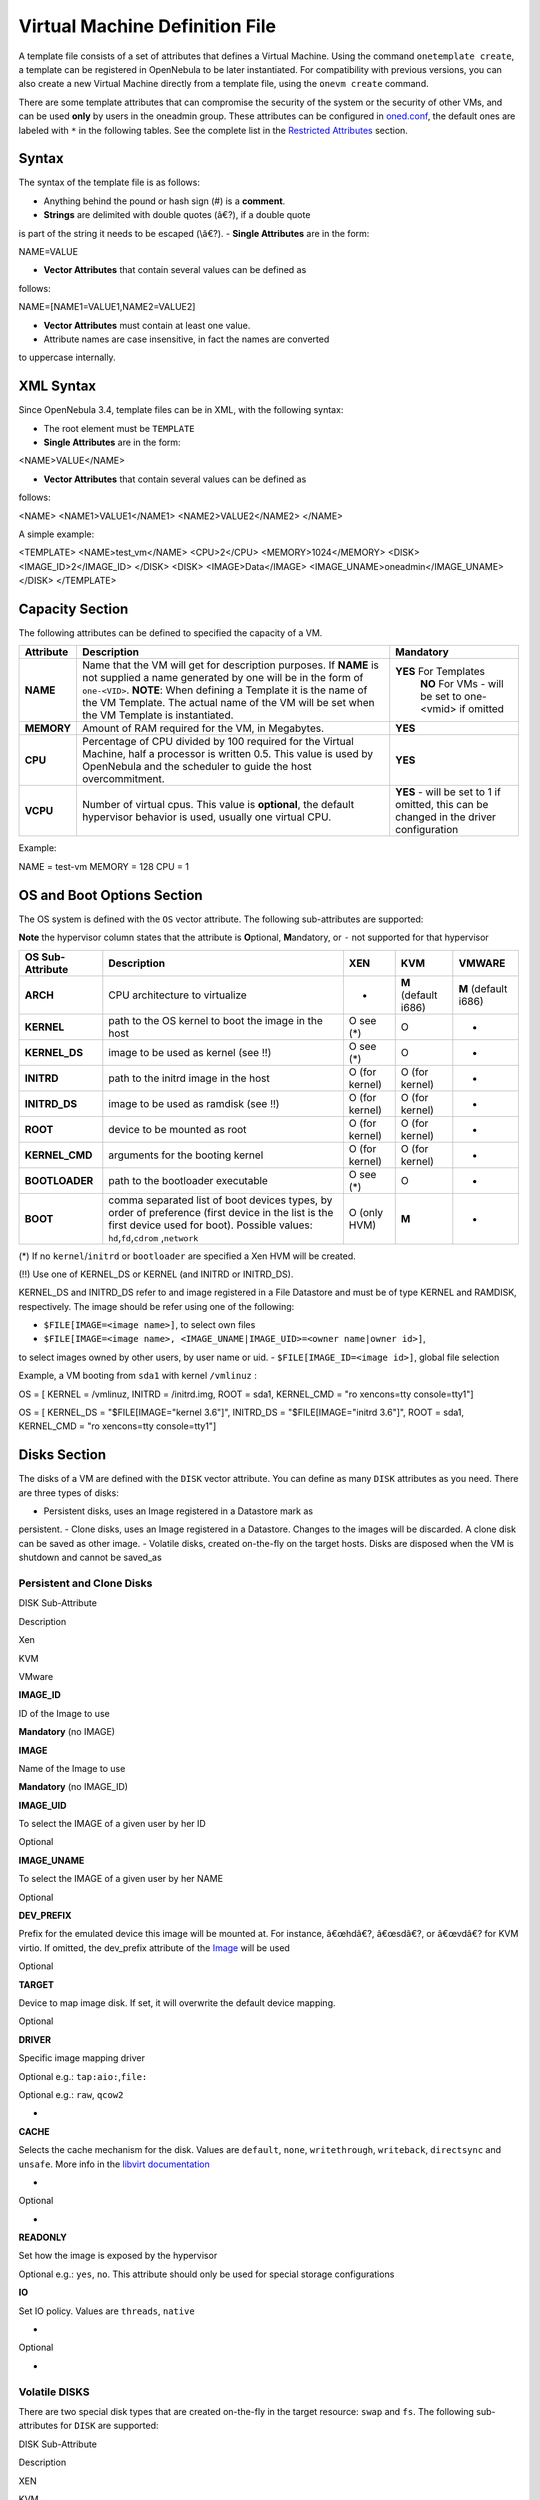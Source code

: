 ===============================
Virtual Machine Definition File
===============================

A template file consists of a set of attributes that defines a Virtual
Machine. Using the command ``onetemplate create``, a template can be
registered in OpenNebula to be later instantiated. For compatibility
with previous versions, you can also create a new Virtual Machine
directly from a template file, using the ``onevm create`` command.

|:!:| There are some template attributes that can compromise the
security of the system or the security of other VMs, and can be used
**only** by users in the oneadmin group. These attributes can be
configured in
`oned.conf </./oned_conf#restricted_attributes_configuration>`__, the
default ones are labeled with ``*`` in the following tables. See the
complete list in the `Restricted Attributes <#restricted_attributes>`__
section.

Syntax
======

The syntax of the template file is as follows:

-  Anything behind the pound or hash sign (#) is a **comment**.
-  **Strings** are delimited with double quotes (â€?), if a double quote
is part of the string it needs to be escaped (\\â€?).
-  **Single Attributes** are in the form:

.. code:: code

NAME=VALUE

-  **Vector Attributes** that contain several values can be defined as
follows:

.. code:: code

NAME=[NAME1=VALUE1,NAME2=VALUE2]

-  **Vector Attributes** must contain at least one value.
-  Attribute names are case insensitive, in fact the names are converted
to uppercase internally.

XML Syntax
==========

Since OpenNebula 3.4, template files can be in XML, with the following
syntax:

-  The root element must be ``TEMPLATE``
-  **Single Attributes** are in the form:

.. code:: code

<NAME>VALUE</NAME>

-  **Vector Attributes** that contain several values can be defined as
follows:

.. code:: code

<NAME>
<NAME1>VALUE1</NAME1>
<NAME2>VALUE2</NAME2>
</NAME>

A simple example:

.. code:: code

<TEMPLATE>
<NAME>test_vm</NAME>
<CPU>2</CPU>
<MEMORY>1024</MEMORY>
<DISK>
<IMAGE_ID>2</IMAGE_ID>
</DISK>
<DISK>
<IMAGE>Data</IMAGE>
<IMAGE_UNAME>oneadmin</IMAGE_UNAME>
</DISK>
</TEMPLATE>

Capacity Section
================

The following attributes can be defined to specified the capacity of a
VM.

+--------------+---------------------------------------------------------------------------------------------------------------------------------------------------------------------------------------------------------------------------------------------------------------------------------------------------+------------------------------------------------------------------------------------------+
| Attribute    | Description                                                                                                                                                                                                                                                                                       | Mandatory                                                                                |
+==============+===================================================================================================================================================================================================================================================================================================+==========================================================================================+
| **NAME**     | Name that the VM will get for description purposes. If **NAME** is not supplied a name generated by one will be in the form of ``one-<VID>``. **NOTE**: When defining a Template it is the name of the VM Template. The actual name of the VM will be set when the VM Template is instantiated.   | **YES** For Templates                                                                    |
|              |                                                                                                                                                                                                                                                                                                   |  **NO** For VMs - will be set to one-<vmid> if omitted                                   |
+--------------+---------------------------------------------------------------------------------------------------------------------------------------------------------------------------------------------------------------------------------------------------------------------------------------------------+------------------------------------------------------------------------------------------+
| **MEMORY**   | Amount of RAM required for the VM, in Megabytes.                                                                                                                                                                                                                                                  | **YES**                                                                                  |
+--------------+---------------------------------------------------------------------------------------------------------------------------------------------------------------------------------------------------------------------------------------------------------------------------------------------------+------------------------------------------------------------------------------------------+
| **CPU**      | Percentage of CPU divided by 100 required for the Virtual Machine, half a processor is written 0.5. This value is used by OpenNebula and the scheduler to guide the host overcommitment.                                                                                                          | **YES**                                                                                  |
+--------------+---------------------------------------------------------------------------------------------------------------------------------------------------------------------------------------------------------------------------------------------------------------------------------------------------+------------------------------------------------------------------------------------------+
| **VCPU**     | Number of virtual cpus. This value is **optional**, the default hypervisor behavior is used, usually one virtual CPU.                                                                                                                                                                             | **YES** - will be set to 1 if omitted, this can be changed in the driver configuration   |
+--------------+---------------------------------------------------------------------------------------------------------------------------------------------------------------------------------------------------------------------------------------------------------------------------------------------------+------------------------------------------------------------------------------------------+

Example:

.. code:: code

NAME   = test-vm
MEMORY = 128
CPU    = 1

OS and Boot Options Section
===========================

The OS system is defined with the ``OS`` vector attribute. The following
sub-attributes are supported:

**Note** the hypervisor column states that the attribute is
**O**\ ptional, **M**\ andatory, or ``-`` not supported for that
hypervisor

+--------------------+------------------------------------------------------------------------------------------------------------------------------------------------------------------------------------------------+------------------+------------------------+------------------------+
| OS Sub-Attribute   | Description                                                                                                                                                                                    | XEN              | KVM                    | VMWARE                 |
+====================+================================================================================================================================================================================================+==================+========================+========================+
| **ARCH**           | CPU architecture to virtualize                                                                                                                                                                 | -                | **M** (default i686)   | **M** (default i686)   |
+--------------------+------------------------------------------------------------------------------------------------------------------------------------------------------------------------------------------------+------------------+------------------------+------------------------+
| **KERNEL**         | path to the OS kernel to boot the image in the host                                                                                                                                            | O see (\*)       | O                      | -                      |
+--------------------+------------------------------------------------------------------------------------------------------------------------------------------------------------------------------------------------+------------------+------------------------+------------------------+
| **KERNEL\_DS**     | image to be used as kernel (see !!)                                                                                                                                                            | O see (\*)       | O                      | -                      |
+--------------------+------------------------------------------------------------------------------------------------------------------------------------------------------------------------------------------------+------------------+------------------------+------------------------+
| **INITRD**         | path to the initrd image in the host                                                                                                                                                           | O (for kernel)   | O (for kernel)         | -                      |
+--------------------+------------------------------------------------------------------------------------------------------------------------------------------------------------------------------------------------+------------------+------------------------+------------------------+
| **INITRD\_DS**     | image to be used as ramdisk (see !!)                                                                                                                                                           | O (for kernel)   | O (for kernel)         | -                      |
+--------------------+------------------------------------------------------------------------------------------------------------------------------------------------------------------------------------------------+------------------+------------------------+------------------------+
| **ROOT**           | device to be mounted as root                                                                                                                                                                   | O (for kernel)   | O (for kernel)         | -                      |
+--------------------+------------------------------------------------------------------------------------------------------------------------------------------------------------------------------------------------+------------------+------------------------+------------------------+
| **KERNEL\_CMD**    | arguments for the booting kernel                                                                                                                                                               | O (for kernel)   | O (for kernel)         | -                      |
+--------------------+------------------------------------------------------------------------------------------------------------------------------------------------------------------------------------------------+------------------+------------------------+------------------------+
| **BOOTLOADER**     | path to the bootloader executable                                                                                                                                                              | O see (\*)       | O                      | -                      |
+--------------------+------------------------------------------------------------------------------------------------------------------------------------------------------------------------------------------------+------------------+------------------------+------------------------+
| **BOOT**           | comma separated list of boot devices types, by order of preference (first device in the list is the first device used for boot). Possible values: ``hd``,\ ``fd``,\ ``cdrom`` ,\ ``network``   | O (only HVM)     | **M**                  | -                      |
+--------------------+------------------------------------------------------------------------------------------------------------------------------------------------------------------------------------------------+------------------+------------------------+------------------------+

(\*) If no ``kernel``/``initrd`` or ``bootloader`` are specified a Xen
HVM will be created.

(!!) Use one of KERNEL\_DS or KERNEL (and INITRD or INITRD\_DS).

KERNEL\_DS and INITRD\_DS refer to and image registered in a File
Datastore and must be of type KERNEL and RAMDISK, respectively. The
image should be refer using one of the following:

-  ``$FILE[IMAGE=<image name>]``, to select own files
-  ``$FILE[IMAGE=<image name>, <IMAGE_UNAME|IMAGE_UID>=<owner name|owner id>]``,
to select images owned by other users, by user name or uid.
-  ``$FILE[IMAGE_ID=<image id>]``, global file selection

Example, a VM booting from ``sda1`` with kernel ``/vmlinuz`` :

.. code:: code

OS = [ KERNEL     = /vmlinuz,
INITRD     = /initrd.img,
ROOT       = sda1,
KERNEL_CMD = "ro xencons=tty console=tty1"]

.. code:: code

OS = [ KERNEL_DS  = "$FILE[IMAGE=\"kernel 3.6\"]",
INITRD_DS  = "$FILE[IMAGE=\"initrd 3.6\"]",
ROOT       = sda1,
KERNEL_CMD = "ro xencons=tty console=tty1"]

Disks Section
=============

The disks of a VM are defined with the ``DISK`` vector attribute. You
can define as many ``DISK`` attributes as you need. There are three
types of disks:

-  Persistent disks, uses an Image registered in a Datastore mark as
persistent.
-  Clone disks, uses an Image registered in a Datastore. Changes to the
images will be discarded. A clone disk can be saved as other image.
-  Volatile disks, created on-the-fly on the target hosts. Disks are
disposed when the VM is shutdown and cannot be saved\_as

Persistent and Clone Disks
--------------------------

DISK Sub-Attribute

Description

Xen

KVM

VMware

**IMAGE\_ID**

ID of the Image to use

**Mandatory** (no IMAGE)

**IMAGE**

Name of the Image to use

**Mandatory** (no IMAGE\_ID)

**IMAGE\_UID**

To select the IMAGE of a given user by her ID

Optional

**IMAGE\_UNAME**

To select the IMAGE of a given user by her NAME

Optional

**DEV\_PREFIX**

Prefix for the emulated device this image will be mounted at. For
instance, â€œhdâ€?, â€œsdâ€?, or â€œvdâ€? for KVM virtio. If omitted,
the dev\_prefix attribute of the `Image </./img_template>`__ will be
used

Optional

**TARGET**

Device to map image disk. If set, it will overwrite the default device
mapping.

Optional

**DRIVER**

Specific image mapping driver

Optional e.g.: ``tap:aio:``,\ ``file:``

Optional e.g.: ``raw``, ``qcow2``

-

**CACHE**

Selects the cache mechanism for the disk. Values are ``default``,
``none``, ``writethrough``, ``writeback``, ``directsync`` and
``unsafe``. More info in the `libvirt
documentation <http://libvirt.org/formatdomain.html#elementsDevices>`__

-

Optional

-

**READONLY**

Set how the image is exposed by the hypervisor

Optional e.g.: ``yes``, ``no``. This attribute should only be used for
special storage configurations

**IO**

Set IO policy. Values are ``threads``, ``native``

-

Optional

-

Volatile DISKS
--------------

There are two special disk types that are created on-the-fly in the
target resource: ``swap`` and ``fs``. The following sub-attributes for
``DISK`` are supported:

DISK Sub-Attribute

Description

XEN

KVM

VMWARE

**TYPE**

Type of the disk:\ ``swap``, ``fs``

Optional

**SIZE**

size in MB

**Mandatory**

**FORMAT**

filesystem for **fs** images: ``ext2``, ``ext3``\ â€¦ ``raw`` will not
format the image.

**Mandatory** (for fs)

**DEV\_PREFIX**

Prefix for the emulated device this image will be mounted at. For
instance, â€œhdâ€?, â€œsdâ€?. If omitted, the default dev\_prefix set in
`oned.conf </./oned_conf>`__ will be used

Optional

**TARGET**

device to map disk

Optional

**DRIVER**

special disk mapping options. KVM: ``raw``,\ ``qcow2``. Xen:
``tap:aio:``, ``file:``

Optional

**CACHE**

Selects the cache mechanism for the disk. Values are ``default``,
``none``, ``writethrough``, ``writeback``, ``directsync`` and
``unsafe``. More info in the `libvirt
documentation <http://libvirt.org/formatdomain.html#elementsDevices>`__

-

Optional

-

**READONLY**

Set how the image is exposed by the hypervisor

Optional e.g.: ``yes``, ``no``. This attribute should only be used for
special storage configurations

**IO**

Set IO policy. Values are ``threads``, ``native``

-

Optional

-

Disks Device Mapping
--------------------

If the TARGET attribute is not set for a disk, OpenNebula will
automatically assign it using the following precedence, starting with
``dev_prefix + a``:

-  First **OS** type Image.
-  Contextualization CDROM.
-  **CDROM** type Images.
-  The rest of **DATABLOCK** and **OS** Images, and **Volatile** disks.

Please visit the guide for `managing images </./img_guide>`__ and the
`image template reference </./img_template>`__ to learn more about the
different image types.

You can find a complete description of the contextualization features in
the `contextualization guide </./cong>`__.

The default device prefix ``sd`` can be changed to ``hd`` or other
prefix that suits your virtualization hypervisor requirements. You can
find more information in the `daemon configuration
guide </./oned_conf#image_repository>`__.

An Example
----------

This a sample section for disks. There are four disks using the image
repository, and two volatile ones. Note that ``fs`` and ``swap`` are
generated on-the-fly:

.. code:: code

# First OS image, will be mapped to sda. Use image with ID 2
DISK = [ IMAGE_ID  = 2 ]
 
# First DATABLOCK image, mapped to sdb.
# Use the Image named Data, owned by the user named oneadmin.
DISK = [ IMAGE        = "Data",
IMAGE_UNAME  = "oneadmin" ]
 
# Second DATABLOCK image, mapped to sdc
# Use the Image named Results owned by user with ID 7.
DISK = [ IMAGE        = "Results",
IMAGE_UID    = 7 ]
 
# Third DATABLOCK image, mapped to sdd
# Use the Image named Experiments owned by user instantiating the VM.
DISK = [ IMAGE        = "Experiments" ]
 
# Volatile filesystem disk, sde
DISK = [ TYPE   = fs,
SIZE   = 4096,
FORMAT = ext3 ]
 
# swap, sdf
DISK = [ TYPE     = swap,
SIZE     = 1024 ]

Because this VM did not declare a CONTEXT or any disk using a CDROM
Image, the first DATABLOCK found is placed right after the OS Image, in
``sdb``. For more information on image management and moving please
check the `Storage guide </./sm>`__.

Network Section
===============

Each network interface of a VM is defined with the ``NIC`` vector
attribute. You can define as many ``NIC`` attributes as you need. The
following sub-attributes for ``NIC`` are supported:

**Note** the hypervisor column states that the attribute is
**O**\ ptional, **M**\ andatory, or ``-`` not supported for that
hypervisor

NIC Sub-Attribute

Description

XEN

KVM

VMWARE

**NETWORK\_ID**

ID of the network to attach this device, as defined by ``onevnet``. Use
if no NETWORK

**Mandatory** (No NETWORK)

**NETWORK**

Name of the network to use (of those owned by user). Use if no
NETWORK\_ID

**Mandatory** (No NETWORK\_ID)

**NETWORK\_UID**

To select the NETWORK of a given user by her ID

Optional

**NETWORK\_UNAME**

To select the NETWORK of a given user by her NAME

Optional

**IP**

Request an specific IP from the ``NETWORK``

Optional

**MAC\***

Request an specific HW address from the network interface

Optional

**BRIDGE**

Name of the bridge the network device is going to be attached to.

Optional

**TARGET**

name for the tun device created for the VM

-

Optional

Optional

**SCRIPT**

name of a shell script to be executed after creating the tun device for
the VM

Optional

**MODEL**

hardware that will emulate this network interface. With Xen this is the
type attribute of the vif. In KVM you can choose ``virtio`` to select
its specific virtualization IO framework

Optional

**WHITE\_PORTS\_TCP**

**``iptables_range``**: Permits access to the VM only through the
specified ports in the TCP protocol. Supersedes BLACK\_PORTS\_TCP if
defined.

Optional

**BLACK\_PORTS\_TCP**

**``iptables_range``**: Doesn't permit access to the VM through the
specified ports in the TCP protocol. Superseded by WHITE\_PORTS\_TCP if
defined.

Optional

**WHITE\_PORTS\_UDP**

**``iptables_range``**: Permits access to the VM only through the
specified ports in the UDP protocol. Supersedes BLACK\_PORTS\_UDP if
defined.

Optional

**BLACK\_PORTS\_UDP**

**``iptables_range``**: Doesn't permit access to the VM through the
specified ports in the UDP protocol. Superseded by WHITE\_PORTS\_UDP if
defined.

Optional

**ICMP**

**drop**: Blocks ICMP connections to the VM. By default it's set to
accept.

Optional

\* only for users in oneadmin group

``iptables_range`` is a list of ports separated by commas or a ranges
separated by semilocolons, e.g.: ``22,80,5900:6000``.

|:!:| The PORTS and ICMP attributes require the firewalling
functionality to be configured. Please read the `firewall configuration
guide </./firewall>`__.

Example, a VM with two NIC attached to two different networks:

.. code:: code

NIC = [ NETWORK_ID = 1 ]
 
NIC = [ NETWORK     = "Blue",
NETWORK_UID = 0 ]

For more information on setting up virtual networks please check the
`Managing Virtual Networks guide </./vgg>`__.

I/O Devices Section
===================

The following I/O interfaces can be defined for a VM:

**Note** the hypervisor column states that the attribute is
**O**\ ptional, **M**\ andatory, or ``-`` not supported for that
hypervisor

+----------------+----------------------------------------------------------------------------------------+-------+-------+----------+
| Attribute      | Description                                                                            | XEN   | KVM   | VMWARE   |
+================+========================================================================================+=======+=======+==========+
| **INPUT**      | Define input devices, available sub-attributes:                                        | -     | O     | -        |
|                |  **- TYPE**: values are ``mouse`` or ``tablet``                                        |       |       |          |
|                |  **- BUS**: values are ``usb``, ``ps2`` or ``xen``                                     |       |       |          |
+----------------+----------------------------------------------------------------------------------------+-------+-------+----------+
| **GRAPHICS**   | Wether the VM should export its graphical display and how, available sub-attributes:   | O     | O     | -        |
|                |  **- TYPE**: values: ``vnc``, ``sdl``, ``spice``                                       |       |       |          |
|                |  **- LISTEN**: IP to listen on.                                                        |       |       |          |
|                |  **- PORT**: port for the VNC server                                                   |       |       |          |
|                |  **- PASSWD**: password for the VNC server                                             |       |       |          |
|                |  **- KEYMAP**: keyboard configuration locale to use in the VNC display                 |       |       |          |
+----------------+----------------------------------------------------------------------------------------+-------+-------+----------+

Example:

.. code:: code

GRAPHICS = [
TYPE    = "vnc",
LISTEN  = "0.0.0.0",
PORT    = "5"]

|:!:| For KVM hypervisor the port number is a real one, not the VNC
port. So for VNC port 0 you should specify 5900, for port 1 is 5901 and
so on.

|:!:| If the user does not specify the port variable, OpenNebula will
automatically assign ``$VNC_BASE_PORT + $VMID``, allowing to generate
different ports for VMs so they do not collide. The ``VNC_BASE_PORT`` is
specified inside the ``oned.conf`` file.

Context Section
===============

Context information is passed to the Virtual Machine via an ISO mounted
as a partition. This information can be defined in the VM template in
the optional section called Context, with the following attributes:

+-----------------+---------------------------------------------------------------------------------------------------------------------------------------------------+-------------+
| Attribute       | Description                                                                                                                                       | Mandatory   |
+=================+===================================================================================================================================================+=============+
| **VARIABLE**    | Variables that store values related to this virtual machine or others. The name of the variable is arbitrary (in the example, we use hostname).   | Optional    |
+-----------------+---------------------------------------------------------------------------------------------------------------------------------------------------+-------------+
| **FILES \***    | space-separated list of paths to include in context device.                                                                                       | Optional    |
+-----------------+---------------------------------------------------------------------------------------------------------------------------------------------------+-------------+
| **FILES\_DS**   | space-separated list of File images to include in context device.                                                                                 | Optional    |
+-----------------+---------------------------------------------------------------------------------------------------------------------------------------------------+-------------+
| **TARGET**      | device to attach the context ISO.                                                                                                                 | Optional    |
+-----------------+---------------------------------------------------------------------------------------------------------------------------------------------------+-------------+
| **TOKEN**       | â€œYESâ€? to create a token.txt file for `OneGate monitorization </./onegate_usage>`__                                                            | Optional    |
+-----------------+---------------------------------------------------------------------------------------------------------------------------------------------------+-------------+
| **NETWORK**     | â€œYESâ€? to fill automatically the networking parameters for each NIC, used by the `Contextualization packages </./context_overview>`__          | Optional    |
+-----------------+---------------------------------------------------------------------------------------------------------------------------------------------------+-------------+

\* only for users in oneadmin group

The values referred to by **VARIABLE** can be defined :

-  **Hardcoded values:**

.. code:: code

HOSTNAME   = "MAINHOST"

-  **Using template variables**

-  ``$<template_variable>``: any single value variable of the VM
template, like for example:

.. code:: code

IP_GEN     = "10.0.0.$VMID"

-  ``$<template_variable>[<attribute>]``: Any single value contained
in a multiple value variable in the VM template, like for example:

.. code:: code

IP_PRIVATE = $NIC[IP]

-  ``$<template_variable>[<attribute>, <attribute2>=<value2>]``: Any
single value contained in the variable of the VM template, setting
one attribute to discern between multiple variables called the
same way, like for example:

.. code:: code

IP_PUBLIC = "$NIC[IP, NETWORK=\"Public\"]"

-  **Using Virtual Network template variables**

-  ``$NETWORK[<vnet_attribute>, <NETWORK_ID|NETWORK>=<vnet_id|vnet_name>]``:
Any single value variable in the Virtual Network template, like
for example:

.. code:: code

dns = "$NETWORK[DNS, NETWORK_ID=3]"

Note that the network MUST be in used by any of the NICs defined
in the template. The vnet\_attribute can be ``TEMPLATE`` to
include the whole vnet template in XML (base64 encoded).

-  **Using Image template variables**

-  ``$IMAGE[<image_attribute>, <IMAGE_ID|IMAGE>=<img_id|img_name>]``:
Any single value variable in the Image template, like for example:

.. code:: code

root = "$IMAGE[ROOT_PASS, IMAGE_ID=0]"

Note that the image MUST be in used by any of the DISKs defined in
the template. The image\_attribute can be ``TEMPLATE`` to include
the whole image template in XML (base64 encoded).

-  **Using User template variables**

-  ``$USER[<user_attribute>]``: Any single value variable in the user
(owner of the VM) template, like for example:

.. code:: code

ssh_key = "$USER[SSH_KEY]"

The user\_attribute can be ``TEMPLATE`` to include the whole user
template in XML (base64 encoded).

-  **Pre-defined variables**, apart from those defined in the template
you can use:

-  ``$UID``, the uid of the VM owner
-  ``$UNAME``, the name of the VM owner
-  ``$GID``, the id of the VM owner's group
-  ``$GNAME``, the name of the VM owner's group
-  ``$TEMPLATE``, the whole template in XML format and encoded in
base64

-  **FILES\_DS**, each file must be registered in a FILE\_DS datastore
and has to be of type CONTEXT. Use the following to select files from
Files Datastores:

-  ``$FILE[IMAGE=<image name>]``, to select own files
-  ``$FILE[IMAGE=<image name>, <IMAGE_UNAME|IMAGE_UID>=<owner name|owner id>]``,
to select images owned by other users, by user name or uid.
-  ``$FILE[IMAGE_ID=<image id>]``, global file selection

Example:

.. code:: code

CONTEXT = [
HOSTNAME   = "MAINHOST",
IP_PRIVATE = "$NIC[IP]",
DNS        = "$NETWORK[DNS, NAME=\"Public\"]",
IP_GEN     = "10.0.0.$VMID",
FILES      = "/service/init.sh /service/certificates /service/service.conf",
FILES_DS   = "$FILE[IMAGE_ID=34] $FILE[IMAGE=\"kernel\"]",
TARGET     = "sdc"
]

Placement Section
=================

The following attributes placement constraints and preferences for the
VM:

**Note** the hypervisor column states that the attribute is
**O**\ ptional, **M**\ andatory, or ``-`` not supported for that
hypervisor

+-------------------------------+-----------------------------------------------------------------------------------------------------------------------------------------------------------+-------+-------+----------+
| Attribute                     | Description                                                                                                                                               | XEN   | KVM   | VMWARE   |
+===============================+===========================================================================================================================================================+=======+=======+==========+
| **SCHED\_REQUIREMENTS**       | Boolean expression that rules out provisioning hosts from list of machines suitable to run this VM.                                                       | O     | O     | O        |
+-------------------------------+-----------------------------------------------------------------------------------------------------------------------------------------------------------+-------+-------+----------+
| **SCHED\_RANK**               | This field sets which attribute will be used to sort the suitable hosts for this VM. Basically, it defines which hosts are *more suitable* than others.   | O     | O     | O        |
+-------------------------------+-----------------------------------------------------------------------------------------------------------------------------------------------------------+-------+-------+----------+
| **SCHED\_DS\_REQUIREMENTS**   | Boolean expression that rules out entries from the pool of datastores suitable to run this VM.                                                            | O     | O     | O        |
+-------------------------------+-----------------------------------------------------------------------------------------------------------------------------------------------------------+-------+-------+----------+
| **SCHED\_DS\_RANK**           | States which attribute will be used to sort the suitable datastores for this VM. Basically, it defines which datastores are more suitable than others.    | O     | O     | O        |
+-------------------------------+-----------------------------------------------------------------------------------------------------------------------------------------------------------+-------+-------+----------+

Example:

.. code:: code

SCHED_REQUIREMENTS    = "CPUSPEED > 1000"
SCHED_RANK            = "FREECPU"
SCHED_DS_REQUIREMENTS = "NAME=GoldenCephDS"
SCHED_DS_RANK         = FREE_MB

Requirement Expression Syntax
-----------------------------

The syntax of the requirement expressions is defined as:

.. code::

stmt::= expr';'
expr::= VARIABLE '=' NUMBER
| VARIABLE '!=' NUMBER
| VARIABLE '>' NUMBER
| VARIABLE '<' NUMBER
| VARIABLE '=' STRING
| VARIABLE '!=' STRING
| expr '&' expr
| expr '|' expr
| '!' expr
| '(' expr ')'

Each expression is evaluated to 1 (TRUE) or 0 (FALSE). Only those hosts
for which the requirement expression is evaluated to TRUE will be
considered to run the VM.

Logical operators work as expected ( less '<', greater '>', '&' AND,
'\|' OR, '!' NOT), '=' means equals with numbers (floats and integers).
When you use '=' operator with strings, it performs a shell wildcard
pattern matching.

Any variable included in the Host template or its Cluster template can
be used in the requirements. You may also use an XPath expression to
refer to the attribute.

There is a special variable, ``CURRENT_VMS``, that can be used to deploy
VMs in a Host where other VMs are (not) running. It can be used only
with the operators '=' and '!='

|:!:| Check the `Monitoring Subsystem </./img>`__ guide to find out how
to extend the information model and add any information probe to the
Hosts.

|:!:| There are some predefined variables that can be used: ``NAME``,
``TOTALCPU``, ``TOTALMEMORY``, ``FREEMEMORY``, ``FREECPU``,
``USEDMEMORY``, ``USEDCPU``, ``HYPERVISOR``

Examples:

.. code:: code

# Only aquila hosts (aquila0, aquila1...), note the quotes
SCHED_REQUIREMENTS = "NAME = \"aquila*\""
 
# Only those resources with more than 60% of free CPU
SCHED_REQUIREMENTS = "FREECPU > 60"
 
# Deploy only in the Host where VM 5 is running
SCHED_REQUIREMENTS = "CURRENT_VMS = 5"
 
# Deploy in any Host, except the ones where VM 5 or VM 7 are running
SCHED_REQUIREMENTS = "(CURRENT_VMS != 5) & (CURRENT_VMS != 7)"

|:!:| If using OpenNebula's default match-making scheduler in a
hypervisor heterogeneous environment, it is a good idea to add an extra
line like the following to the VM template to ensure its placement in a
VMWare hypervisor enabled machine.

.. code:: code

SCHED_REQUIREMENTS = "HYPERVISOR=\"vmware\""

|:!:| Template variables can be used in the SCHED\_REQUIREMENTS section.

-  ``$<template_variable>``: any single value variable of the VM
template.
-  ``$<template_variable>[<attribute>]``: Any single value contained in
a multiple value variable in the VM template.
-  ``$<template_variable>[<attribute>, <attribute2>=<value2>]``: Any
single value contained in a multiple value variable in the VM
template, setting one atribute to discern between multiple variables
called the same way.

For example, if you have a custom probe that generates a MACS attribute
for the hosts, you can do short of a MAC pinning, so only VMs with a
given MAC runs in a given host.

.. code:: code

SCHED_REQUIREMENTS = "MAC=\"$NIC[MAC]\""

Rank Expression Syntax
----------------------

The syntax of the rank expressions is defined as:

.. code::

stmt::= expr';'
expr::= VARIABLE
| NUMBER
| expr '+' expr
| expr '-' expr
| expr '*' expr
| expr '/' expr
| '-' expr
| '(' expr ')'

Rank expressions are evaluated using each host information. '+', '-',
'\*', '/' and '-' are arithmetic operators. The rank expression is
calculated using floating point arithmetics, and then round to an
integer value.

|:!:| The rank expression is evaluated for each host, those hosts with a
higher rank are used first to start the VM. The rank policy must be
implemented by the scheduler. Check the configuration guide to configure
the scheduler.

|:!:| Similar to the requirements attribute, any number (integer or
float) attribute defined for the host can be used in the rank attribute

Examples:

.. code:: code

# First those resources with a higher Free CPU
SCHED_RANK = "FREECPU"
 
# Consider also the CPU temperature
SCHED_RANK = "FREECPU * 100 - TEMPERATURE"

RAW Section
===========

This optional section of the VM template is used whenever the need to
pass special attributes to the underlying hypervisor arises. Anything
placed in the data attribute gets passed straight to the hypervisor,
unmodified.

+---------------------+-----------------------------------------------------+-------+-------+----------+
| RAW Sub-Attribute   | Description                                         | XEN   | KVM   | VMWARE   |
+=====================+=====================================================+=======+=======+==========+
| **TYPE**            | Possible values are: ``kvm``, ``xen``, ``vmware``   | O     | O     | O        |
+---------------------+-----------------------------------------------------+-------+-------+----------+
| **DATA**            | Raw data to be passed directly to the hypervisor    | O     | O     | O        |
+---------------------+-----------------------------------------------------+-------+-------+----------+
| **DATA\_VMX**       | Raw data to be added directly to the .vmx file      | -     | -     | O        |
+---------------------+-----------------------------------------------------+-------+-------+----------+

Example:

Add a custom builder and bootloader to a Xen VM:

.. code:: code

RAW     = [
TYPE  = "xen",
DATA  = "builder=\"linux\"
bootloader=\"/usr/lib/xen/boot/domUloader.py\"
bootargs=\"--entry=xvda2:/boot/vmlinuz-xenpae,/boot/vmlinuz-xenpae\"" ]

Add a guest type and a specific scsi controller to a vmware VM:

.. code:: code

RAW = [
TYPE     = "vmware",
DATA     = "<devices><controller type='scsi' index='0' model='lsilogic'/></devices>",
DATA_VMX = "pciBridge0.present = \"TRUE\"\nguestOS=\"windows7srv-64\""
]

Restricted Attributes
=====================

All the **default** restricted attributes to users in the oneadmin group
are summarized in the following list:

-  CONTEXT/FILES
-  DISK/SOURCE
-  NIC/MAC
-  NIC/VLAN\_ID
-  SCHED\_RANK

These attributes can be configured in
`oned.conf </./oned_conf#restricted_attributes_configuration>`__.

.. |:!:| image:: /./lib/images/smileys/icon_exclaim.gif

